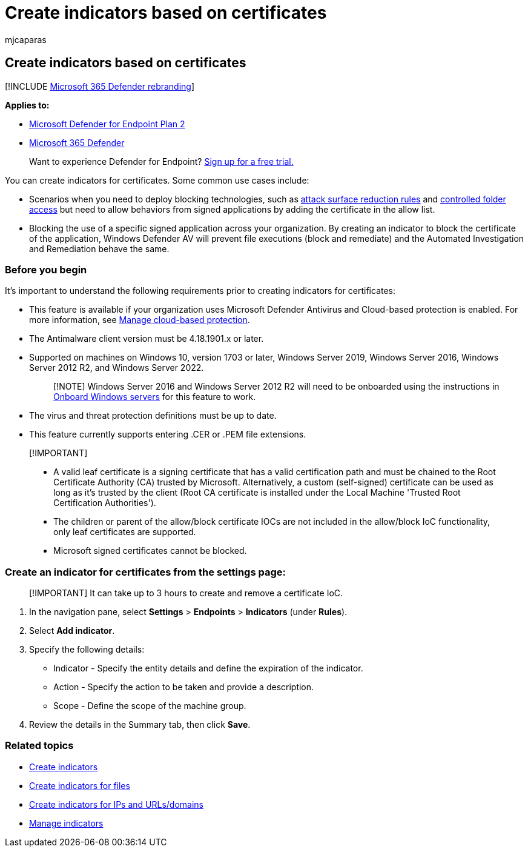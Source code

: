 = Create indicators based on certificates
:audience: ITPro
:author: mjcaparas
:description: Create indicators based on certificates that define the detection, prevention, and exclusion of entities.
:keywords: ioc, certificate, certificates, manage, allowed, blocked, block, clean, malicious, file hash, ip address, urls, domain
:manager: dansimp
:ms.author: macapara
:ms.collection: M365-security-compliance
:ms.localizationpriority: medium
:ms.mktglfcycl: deploy
:ms.pagetype: security
:ms.reviewer:
:ms.service: microsoft-365-security
:ms.sitesec: library
:ms.subservice: mde
:ms.topic: article
:search.appverid: met150

== Create indicators based on certificates

[!INCLUDE xref:../../includes/microsoft-defender.adoc[Microsoft 365 Defender rebranding]]

*Applies to:*

* https://go.microsoft.com/fwlink/p/?linkid=2154037[Microsoft Defender for Endpoint Plan 2]
* https://go.microsoft.com/fwlink/?linkid=2118804[Microsoft 365 Defender]

____
Want to experience Defender for Endpoint?
https://www.microsoft.com/WindowsForBusiness/windows-atp?ocid=docs-wdatp-automationexclusionlist-abovefoldlink[Sign up for a free trial.]
____

You can create indicators for certificates.
Some common use cases include:

* Scenarios when you need to deploy blocking technologies, such as xref:attack-surface-reduction.adoc[attack surface reduction rules] and xref:controlled-folders.adoc[controlled folder access] but need to allow behaviors from signed applications by adding the certificate in the allow list.
* Blocking the use of a specific signed application across your organization.
By creating an indicator to block the certificate of the application, Windows Defender AV will prevent file executions (block and remediate) and the Automated Investigation and Remediation behave the same.

=== Before you begin

It's important to understand the following requirements prior to creating indicators for certificates:

* This feature is available if your organization uses Microsoft Defender Antivirus and Cloud-based protection is enabled.
For more information, see link:/windows/security/threat-protection/microsoft-defender-antivirus/deploy-manage-report-microsoft-defender-antivirus[Manage cloud-based protection].
* The Antimalware client version must be  4.18.1901.x or later.
* Supported on machines on Windows 10, version 1703 or later, Windows Server 2019, Windows Server 2016, Windows Server 2012 R2, and Windows Server 2022.
+
____
[!NOTE] Windows Server 2016 and Windows Server 2012 R2 will need to be onboarded using the instructions in link:configure-server-endpoints.md#windows-server-2012-r2-and-windows-server-2016[Onboard Windows servers] for this feature to work.
____

* The virus and threat protection definitions must be up to date.
* This feature currently supports entering .CER or .PEM file extensions.

____
[!IMPORTANT]

* A valid leaf certificate is a signing certificate that has a valid certification path and must be chained to the Root Certificate Authority (CA) trusted by Microsoft.
Alternatively, a custom (self-signed) certificate can be used as long as it's trusted by the client (Root CA certificate is installed under the Local Machine 'Trusted Root Certification Authorities').
* The children or parent of the allow/block certificate IOCs are not included in the allow/block IoC functionality, only leaf certificates are supported.
* Microsoft signed certificates cannot be blocked.
____

=== Create an indicator for certificates from the settings page:

____
[!IMPORTANT] It can take up to 3 hours to create and remove a certificate IoC.
____

. In the navigation pane, select *Settings* > *Endpoints* > *Indicators* (under *Rules*).
. Select *Add indicator*.
. Specify the following details:
 ** Indicator - Specify the entity details and define the expiration of the indicator.
 ** Action - Specify the action to be taken and provide a description.
 ** Scope - Define the scope of the machine group.
. Review the details in the Summary tab, then click *Save*.

=== Related topics

* xref:manage-indicators.adoc[Create indicators]
* xref:indicator-file.adoc[Create indicators for files]
* xref:indicator-ip-domain.adoc[Create indicators for IPs and URLs/domains]
* xref:indicator-manage.adoc[Manage indicators]
